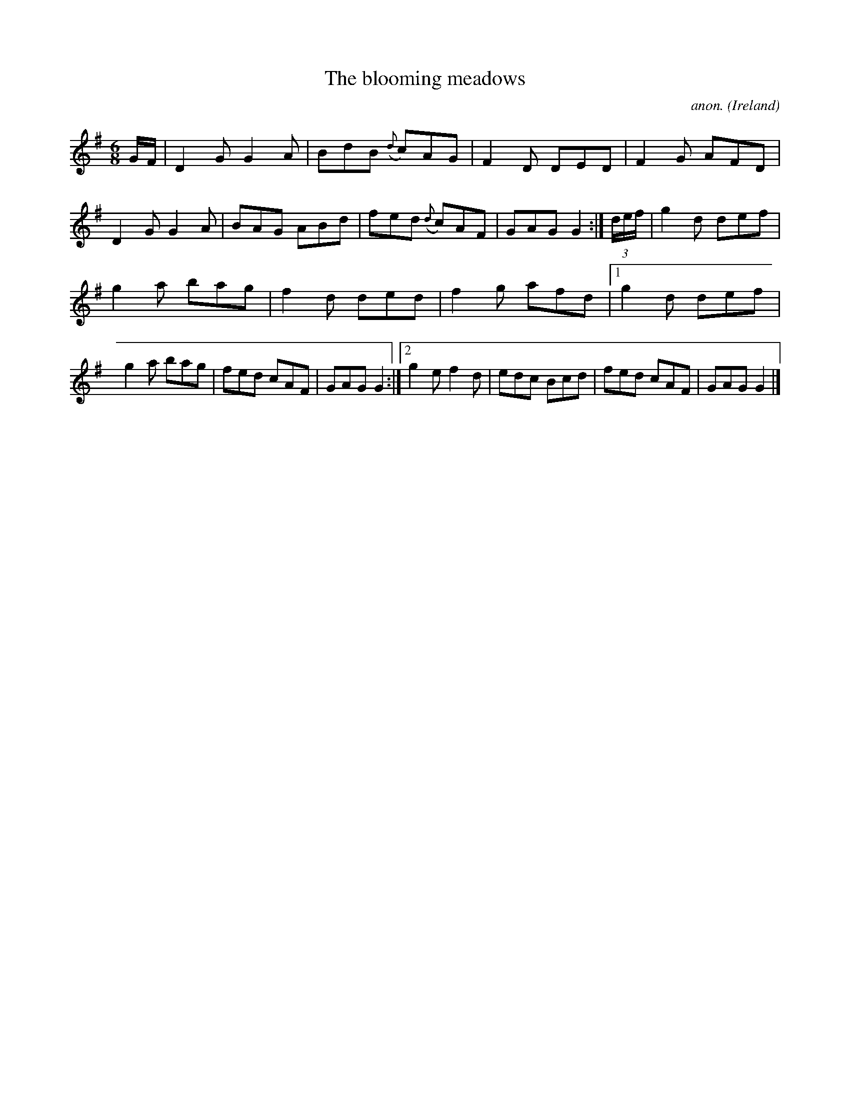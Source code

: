 X:304
T:The blooming meadows
C:anon.
O:Ireland
B:Francis O'Neill: "The Dance Music of Ireland" (1907) no. 304
R:Double jig
Z:Transcribed by Frank Nordberg - http://www.musicaviva.com
F:http://www.musicaviva.com/abc/tunes/ireland/oneill-1001/0304/oneill-1001-0304-1.abc
M:6/8
L:1/8
K:G
G/F/|D2G G2A|BdB ({d}c)AG|F2D DED|F2G AFD|D2G G2A|BAG ABd|fed ({d}c)AF|GAG G2:|(3d/e/f/|g2d def|
g2a bag|f2d ded|f2g afd|[1 g2d def|g2a bag|fed cAF|GAG G2:|[2 g2e f2d|edc Bcd|fed cAF|GAG G2|]
W:
W:
%
%
